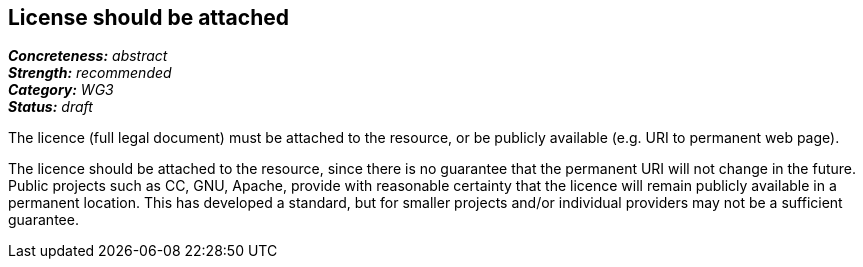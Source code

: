 == License should be attached

[%hardbreaks]
[small]#*_Concreteness:_* __abstract__#
[small]#*_Strength:_*     __recommended__#
[small]#*_Category:_*     __WG3__#
[small]#*_Status:_*       __draft__#

The licence (full legal document) must be attached to the resource, or be publicly available (e.g. URI to permanent web page).

The licence should be attached to the resource, since there is no guarantee that the permanent URI will not change in the future. Public projects such as CC, GNU, Apache, provide with reasonable certainty that the licence will remain publicly available in a permanent location. This has developed a standard, but for smaller projects and/or individual providers may not be a sufficient guarantee.





